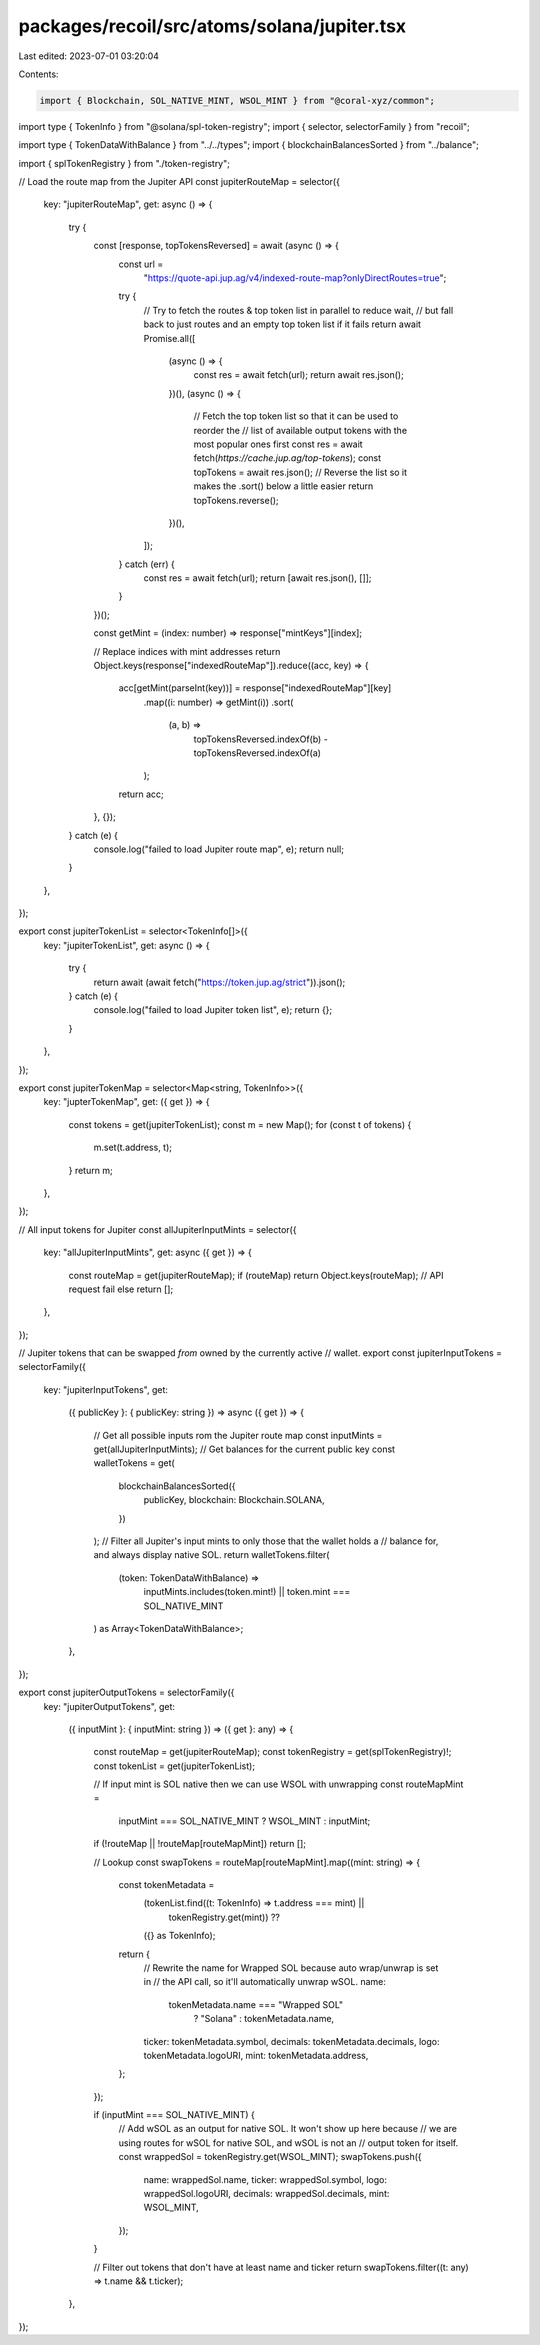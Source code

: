 packages/recoil/src/atoms/solana/jupiter.tsx
============================================

Last edited: 2023-07-01 03:20:04

Contents:

.. code-block:: tsx

    import { Blockchain, SOL_NATIVE_MINT, WSOL_MINT } from "@coral-xyz/common";
import type { TokenInfo } from "@solana/spl-token-registry";
import { selector, selectorFamily } from "recoil";

import type { TokenDataWithBalance } from "../../types";
import { blockchainBalancesSorted } from "../balance";

import { splTokenRegistry } from "./token-registry";

// Load the route map from the Jupiter API
const jupiterRouteMap = selector({
  key: "jupiterRouteMap",
  get: async () => {
    try {
      const [response, topTokensReversed] = await (async () => {
        const url =
          "https://quote-api.jup.ag/v4/indexed-route-map?onlyDirectRoutes=true";
        try {
          // Try to fetch the routes & top token list in parallel to reduce wait,
          // but fall back to just routes and an empty top token list if it fails
          return await Promise.all([
            (async () => {
              const res = await fetch(url);
              return await res.json();
            })(),
            (async () => {
              // Fetch the top token list so that it can be used to reorder the
              // list of available output tokens with the most popular ones first
              const res = await fetch(`https://cache.jup.ag/top-tokens`);
              const topTokens = await res.json();
              // Reverse the list so it makes the .sort() below a little easier
              return topTokens.reverse();
            })(),
          ]);
        } catch (err) {
          const res = await fetch(url);
          return [await res.json(), []];
        }
      })();

      const getMint = (index: number) => response["mintKeys"][index];

      // Replace indices with mint addresses
      return Object.keys(response["indexedRouteMap"]).reduce((acc, key) => {
        acc[getMint(parseInt(key))] = response["indexedRouteMap"][key]
          .map((i: number) => getMint(i))
          .sort(
            (a, b) =>
              topTokensReversed.indexOf(b) - topTokensReversed.indexOf(a)
          );
        return acc;
      }, {});
    } catch (e) {
      console.log("failed to load Jupiter route map", e);
      return null;
    }
  },
});

export const jupiterTokenList = selector<TokenInfo[]>({
  key: "jupiterTokenList",
  get: async () => {
    try {
      return await (await fetch("https://token.jup.ag/strict")).json();
    } catch (e) {
      console.log("failed to load Jupiter token list", e);
      return {};
    }
  },
});

export const jupiterTokenMap = selector<Map<string, TokenInfo>>({
  key: "jupterTokenMap",
  get: ({ get }) => {
    const tokens = get(jupiterTokenList);
    const m = new Map();
    for (const t of tokens) {
      m.set(t.address, t);
    }
    return m;
  },
});

// All input tokens for Jupiter
const allJupiterInputMints = selector({
  key: "allJupiterInputMints",
  get: async ({ get }) => {
    const routeMap = get(jupiterRouteMap);
    if (routeMap) return Object.keys(routeMap);
    // API request fail
    else return [];
  },
});

// Jupiter tokens that can be swapped *from* owned by the currently active
// wallet.
export const jupiterInputTokens = selectorFamily({
  key: "jupiterInputTokens",
  get:
    ({ publicKey }: { publicKey: string }) =>
    async ({ get }) => {
      // Get all possible inputs rom the Jupiter route map
      const inputMints = get(allJupiterInputMints);
      // Get balances for the current public key
      const walletTokens = get(
        blockchainBalancesSorted({
          publicKey,
          blockchain: Blockchain.SOLANA,
        })
      );
      // Filter all Jupiter's input mints to only those that the wallet holds a
      // balance for, and always display native SOL.
      return walletTokens.filter(
        (token: TokenDataWithBalance) =>
          inputMints.includes(token.mint!) || token.mint === SOL_NATIVE_MINT
      ) as Array<TokenDataWithBalance>;
    },
});

export const jupiterOutputTokens = selectorFamily({
  key: "jupiterOutputTokens",
  get:
    ({ inputMint }: { inputMint: string }) =>
    ({ get }: any) => {
      const routeMap = get(jupiterRouteMap);
      const tokenRegistry = get(splTokenRegistry)!;
      const tokenList = get(jupiterTokenList);

      // If input mint is SOL native then we can use WSOL with unwrapping
      const routeMapMint =
        inputMint === SOL_NATIVE_MINT ? WSOL_MINT : inputMint;
      if (!routeMap || !routeMap[routeMapMint]) return [];

      // Lookup
      const swapTokens = routeMap[routeMapMint].map((mint: string) => {
        const tokenMetadata =
          (tokenList.find((t: TokenInfo) => t.address === mint) ||
            tokenRegistry.get(mint)) ??
          ({} as TokenInfo);
        return {
          // Rewrite the name for Wrapped SOL because auto wrap/unwrap is set in
          // the API call, so it'll automatically unwrap wSOL.
          name:
            tokenMetadata.name === "Wrapped SOL"
              ? "Solana"
              : tokenMetadata.name,
          ticker: tokenMetadata.symbol,
          decimals: tokenMetadata.decimals,
          logo: tokenMetadata.logoURI,
          mint: tokenMetadata.address,
        };
      });

      if (inputMint === SOL_NATIVE_MINT) {
        // Add wSOL as an output for native SOL. It won't show up here because
        // we are using routes for wSOL for native SOL, and wSOL is not an
        // output token for itself.
        const wrappedSol = tokenRegistry.get(WSOL_MINT);
        swapTokens.push({
          name: wrappedSol.name,
          ticker: wrappedSol.symbol,
          logo: wrappedSol.logoURI,
          decimals: wrappedSol.decimals,
          mint: WSOL_MINT,
        });
      }

      // Filter out tokens that don't have at least name and ticker
      return swapTokens.filter((t: any) => t.name && t.ticker);
    },
});


